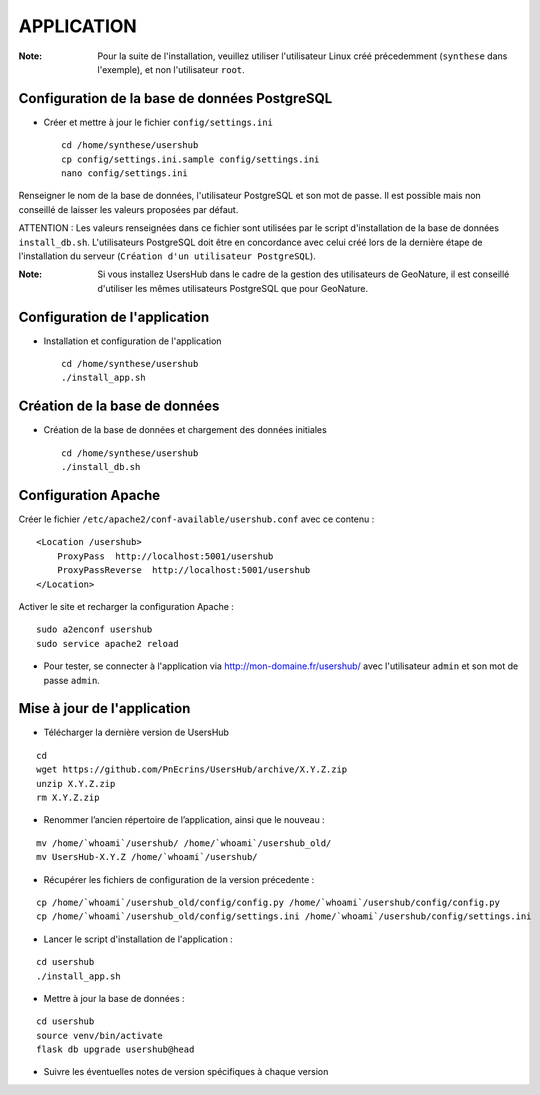 ===========
APPLICATION
===========

:Note:

    Pour la suite de l'installation, veuillez utiliser l'utilisateur Linux créé précedemment (``synthese`` dans l'exemple), et non l'utilisateur ``root``.

Configuration de la base de données PostgreSQL
==============================================

* Créer et mettre à jour le fichier ``config/settings.ini``
 
  ::  
  
    cd /home/synthese/usershub
    cp config/settings.ini.sample config/settings.ini
    nano config/settings.ini

Renseigner le nom de la base de données, l'utilisateur PostgreSQL et son mot de passe. Il est possible mais non conseillé de laisser les valeurs proposées par défaut. 

ATTENTION : Les valeurs renseignées dans ce fichier sont utilisées par le script d'installation de la base de données ``install_db.sh``. L'utilisateurs PostgreSQL doit être en concordance avec celui créé lors de la dernière étape de l'installation du serveur (``Création d'un utilisateur PostgreSQL``). 

:Note:

    Si vous installez UsersHub dans le cadre de la gestion des utilisateurs de GeoNature, il est conseillé d'utiliser les mêmes utilisateurs PostgreSQL que pour GeoNature.


Configuration de l'application
==============================

* Installation et configuration de l'application
 
  ::  
  
    cd /home/synthese/usershub
    ./install_app.sh


Création de la base de données
==============================

* Création de la base de données et chargement des données initiales
 
  ::  
  
    cd /home/synthese/usershub
    ./install_db.sh


Configuration Apache
====================

Créer le fichier ``/etc/apache2/conf-available/usershub.conf`` avec ce contenu :
 
::  
  
    <Location /usershub>
        ProxyPass  http://localhost:5001/usershub
        ProxyPassReverse  http://localhost:5001/usershub
    </Location>

Activer le site et recharger la configuration Apache :
 
::  
  
    sudo a2enconf usershub
    sudo service apache2 reload

* Pour tester, se connecter à l'application via http://mon-domaine.fr/usershub/ avec l'utilisateur ``admin`` et son mot de passe ``admin``.


Mise à jour de l'application
============================

* Télécharger la dernière version de UsersHub

::

    cd
    wget https://github.com/PnEcrins/UsersHub/archive/X.Y.Z.zip
    unzip X.Y.Z.zip
    rm X.Y.Z.zip

* Renommer l’ancien répertoire de l’application, ainsi que le nouveau :

::

    mv /home/`whoami`/usershub/ /home/`whoami`/usershub_old/
    mv UsersHub-X.Y.Z /home/`whoami`/usershub/

* Récupérer les fichiers de configuration de la version précedente :

::

    cp /home/`whoami`/usershub_old/config/config.py /home/`whoami`/usershub/config/config.py
    cp /home/`whoami`/usershub_old/config/settings.ini /home/`whoami`/usershub/config/settings.ini 

* Lancer le script d'installation de l'application :

::
    
    cd usershub
    ./install_app.sh

* Mettre à jour la base de données :

::

    cd usershub
    source venv/bin/activate
    flask db upgrade usershub@head

* Suivre les éventuelles notes de version spécifiques à chaque version
